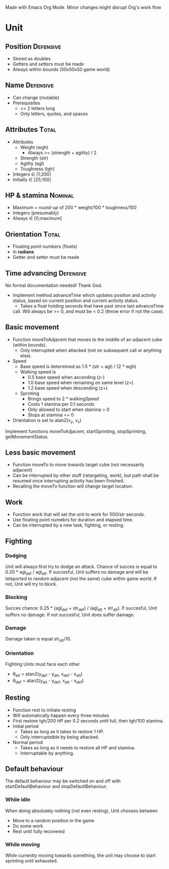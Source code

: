 Made with Emacs Org Mode. Minor changes might disrupt Org's work flow

* Unit

** Position 							  :Defensive:

- Stored as doubles
- Getters and setters must be made
- Always within bounds (50x50x50 game world)


** Name 							  :Defensive:

- Can change (mutable)
- Prerequisites
  - >= 2 letters long
  - Only letters, quotes, and spaces


** Attributes 							      :Total:

- Attributes
  - Weight (wgh)
    - Always >= (strength + agility) / 2
  - Strength (str)
  - Agility (agl)
  - Toughness (tgh)
- Integers ∈ [1;200]
- Initially ∈ [25;100]


** HP & stamina 						    :Nominal:

- Maximum = round-up of 200 * weight/100 * toughness/100
- Integers (presumably)
- Always ∈ [0;maximum]


** Orientation 							      :Total:

- Floating point numbers (floats)
- In *radians*
- Getter and setter must be made

** Time advancing 						  :Defensive:

No formal documentation needed! Thank God.

- Implement method advanceTime which updates position and activity status,
  based on current position and current activity status.
  - Takes a float holding seconds that have past since last advanceTime
  call. Will always be >= 0, and must be < 0.2 (throw error if not the case).


** Basic movement

- Function moveToAdjacent that moves to the middle of an adjacent cube (within
  bounds).
  - Only interrupted when attacked (not on subsequent call or anything else).
- Speed
  - Base speed is determined as 1.5 * (str + agl) / (2 * wgh)
  - Walking speed is
    - 0.5 base speed when ascending (z-)
    - 1.0 base speed when remaining on same level (z=)
    - 1.2 base speed when descending (z+)
  - Sprinting
    - Brings speed to 2 * walkingSpeed
    - Costs 1 stamina per 0.1 seconds
    - Only allowed to start when stamina > 0
    - Stops at stamina == 0
- Orientation is set to atan2(v_y, v_x)

Implement functions moveToAdjacent, startSprinting, stopSprinting,
getMovementStatus.


** Less basic movement

- Function moveTo to move towards target cube (not necessarily adjacent)
- Can be interrupted by other stuff (retargeting, work), but path shall be
  resumed once interrupting activity has been finished.
- Recalling the moveTo function will change target location.


** Work

- Function work that will set the unit to work for 500/str seconds.
- Use floating point numebrs for duration and elapsed time.
- Can be interrupted by a new task, fighting, or resting.


** Fighting

*** Dodging

Unit will always first try to dodge an attack. Chance of succes is equal to
0.20 * agl_def / agl_att. If succesful, Unit suffers no damage and will be
teleported to random adjacent (not the same) cube within game world. If not,
Unit will try to block.


*** Blocking

Succes chance: 0.25 * (agl_def + str_def) / (agl_att + str_att). If succesful,
Unit suffers no damage. If not succesful, Unit does suffer damage.


*** Damage

Damage taken is equal str_att/10.


*** Orientation

Fighting Units must face each other
- θ_att = atan2(y_def - y_att, x_def - x_att)
- θ_def = atan2(y_att - y_def, x_att - x_def)


** Resting

- Function rest to initiate resting
- Will automatically happen every three minutes
- First restore tgh/200 HP per 0.2 seconds until full, then tgh/100 stamina.
- Initial period
  - Takes as long as it takes to restore 1 HP.
  - Only interruptatble by being attacked.
- Normal period
  - Takes as long as it needs to restore all HP and stamina.
  - Interruptable by anything.


** Default behaviour

The default behaviour may be switched on and off with startDefaultBehaviour and
stopDefaultBehaviour.

*** While idle

When doing absolutely nothing (not even resting), Unit chooses between

- Move to a random position in the game
- Do some work
- Rest until fully recovered


*** While moving

While currently moving towards something, the unit may choose to start sprinting
until exhausted.
